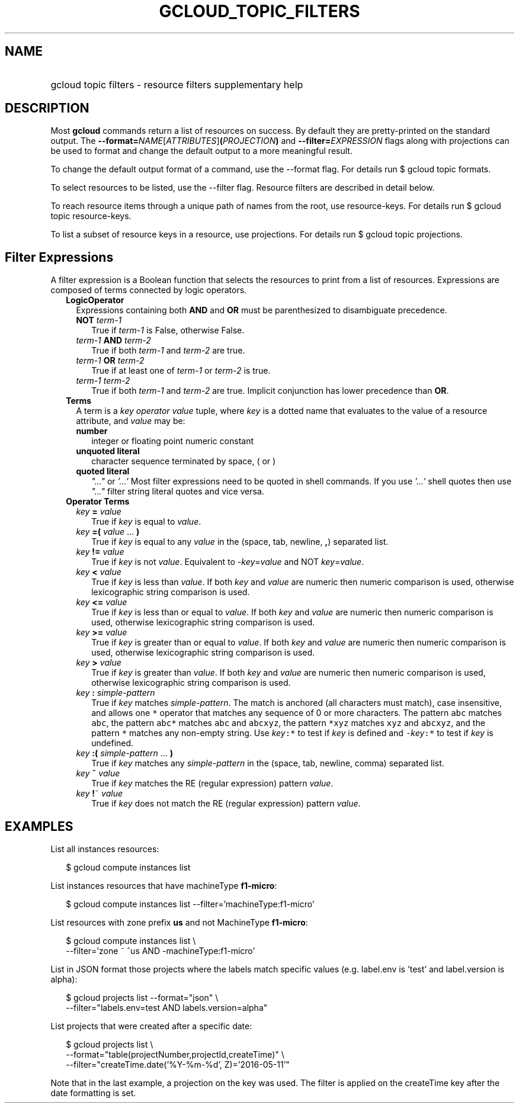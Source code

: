 
.TH "GCLOUD_TOPIC_FILTERS" 1



.SH "NAME"
.HP
gcloud topic filters \- resource filters supplementary help



.SH "DESCRIPTION"

Most \fBgcloud\fR commands return a list of resources on success. By default
they are pretty\-printed on the standard output. The
\fB\-\-format=\fR\fINAME\fR[\fIATTRIBUTES\fR]\fB(\fR\fIPROJECTION\fR\fB)\fR and
\fB\-\-filter=\fR\fIEXPRESSION\fR flags along with projections can be used to
format and change the default output to a more meaningful result.

To change the default output format of a command, use the \-\-format flag. For
details run $ gcloud topic formats.

To select resources to be listed, use the \-\-filter flag. Resource filters are
described in detail below.

To reach resource items through a unique path of names from the root, use
resource\-keys. For details run $ gcloud topic resource\-keys.

To list a subset of resource keys in a resource, use projections. For details
run $ gcloud topic projections.



.SH "Filter Expressions"

A filter expression is a Boolean function that selects the resources to print
from a list of resources. Expressions are composed of terms connected by logic
operators.

.RS 2m
.TP 2m
\fBLogicOperator\fR
Expressions containing both \fBAND\fR and \fBOR\fR must be parenthesized to
disambiguate precedence.

.RS 2m
.TP 2m
\fBNOT\fR \fIterm\-1\fR
True if \fIterm\-1\fR is False, otherwise False.

.TP 2m
\fIterm\-1\fR \fBAND\fR \fIterm\-2\fR
True if both \fIterm\-1\fR and \fIterm\-2\fR are true.

.TP 2m
\fIterm\-1\fR \fBOR\fR \fIterm\-2\fR
True if at least one of \fIterm\-1\fR or \fIterm\-2\fR is true.

.TP 2m
\fIterm\-1\fR \fIterm\-2\fR
True if both \fIterm\-1\fR and \fIterm\-2\fR are true. Implicit conjunction has
lower precedence than \fBOR\fR.

.RE
.sp
.TP 2m
\fBTerms\fR
A term is a \fIkey\fR \fIoperator\fR \fIvalue\fR tuple, where \fIkey\fR is a
dotted name that evaluates to the value of a resource attribute, and \fIvalue\fR
may be:

.RS 2m
.TP 2m
\fBnumber\fR
integer or floating point numeric constant
.TP 2m
\fBunquoted literal\fR
character sequence terminated by space, ( or )
.TP 2m
\fBquoted literal\fR
\fI"..."\fR or \fI'...'\fR Most filter expressions need to be quoted in shell
commands. If you use \fI'...'\fR shell quotes then use \fI"..."\fR filter string
literal quotes and vice versa.

.RE
.sp
.TP 2m
\fBOperator Terms\fR
.RS 2m
.TP 2m
\fIkey\fR \fB=\fR \fIvalue\fR
True if \fIkey\fR is equal to \fIvalue\fR.

.TP 2m
\fIkey\fR \fB=(\fR \fIvalue\fR ... \fB)\fR
True if \fIkey\fR is equal to any \fIvalue\fR in the (space, tab, newline,
\fB,\fR) separated list.

.TP 2m
\fIkey\fR \fB!=\fR \fIvalue\fR
True if \fIkey\fR is not \fIvalue\fR. Equivalent to \-\fIkey\fR=\fIvalue\fR and
NOT \fIkey\fR=\fIvalue\fR.

.TP 2m
\fIkey\fR \fB<\fR \fIvalue\fR
True if \fIkey\fR is less than \fIvalue\fR. If both \fIkey\fR and \fIvalue\fR
are numeric then numeric comparison is used, otherwise lexicographic string
comparison is used.

.TP 2m
\fIkey\fR \fB<=\fR \fIvalue\fR
True if \fIkey\fR is less than or equal to \fIvalue\fR. If both \fIkey\fR and
\fIvalue\fR are numeric then numeric comparison is used, otherwise lexicographic
string comparison is used.

.TP 2m
\fIkey\fR \fB>=\fR \fIvalue\fR
True if \fIkey\fR is greater than or equal to \fIvalue\fR. If both \fIkey\fR and
\fIvalue\fR are numeric then numeric comparison is used, otherwise lexicographic
string comparison is used.

.TP 2m
\fIkey\fR \fB>\fR \fIvalue\fR
True if \fIkey\fR is greater than \fIvalue\fR. If both \fIkey\fR and \fIvalue\fR
are numeric then numeric comparison is used, otherwise lexicographic string
comparison is used.

.TP 2m
\fIkey\fR \fB:\fR \fIsimple\-pattern\fR
True if \fIkey\fR matches \fIsimple\-pattern\fR. The match is anchored (all
characters must match), case insensitive, and allows one \f5*\fR operator that
matches any sequence of 0 or more characters. The pattern \f5abc\fR matches
\f5abc\fR, the pattern \f5abc*\fR matches \f5abc\fR and \f5abcxyz\fR, the
pattern \f5*xyz\fR matches \f5xyz\fR and \f5abcxyz\fR, and the pattern \f5*\fR
matches any non\-empty string. Use \fIkey\fR\f5:*\fR to test if \fIkey\fR is
defined and \f5\-\fR\fIkey\fR\f5:*\fR to test if \fIkey\fR is undefined.

.TP 2m
\fIkey\fR \fB:(\fR \fIsimple\-pattern\fR ... \fB)\fR
True if \fIkey\fR matches any \fIsimple\-pattern\fR in the (space, tab, newline,
comma) separated list.

.TP 2m
\fIkey\fR \fB~\fR \fIvalue\fR
True if \fIkey\fR matches the RE (regular expression) pattern \fIvalue\fR.

.TP 2m
\fIkey\fR \fB!\fR~ \fIvalue\fR
True if \fIkey\fR does not match the RE (regular expression) pattern
\fIvalue\fR.


.RE
.RE
.sp

.SH "EXAMPLES"

List all instances resources:

.RS 2m
$ gcloud compute instances list
.RE

List instances resources that have machineType \fBf1\-micro\fR:

.RS 2m
$ gcloud compute instances list \-\-filter='machineType:f1\-micro'
.RE

List resources with zone prefix \fBus\fR and not MachineType \fBf1\-micro\fR:

.RS 2m
$ gcloud compute instances list \e
    \-\-filter='zone ~ ^us AND \-machineType:f1\-micro'
.RE

List in JSON format those projects where the labels match specific values (e.g.
label.env is 'test' and label.version is alpha):

.RS 2m
$ gcloud projects list \-\-format="json" \e
    \-\-filter="labels.env=test AND labels.version=alpha"
.RE

List projects that were created after a specific date:

.RS 2m
$ gcloud projects list \e
    \-\-format="table(projectNumber,projectId,createTime)" \e
    \-\-filter="createTime.date('%Y\-%m\-%d', Z)='2016\-05\-11'"
.RE

Note that in the last example, a projection on the key was used. The filter is
applied on the createTime key after the date formatting is set.
